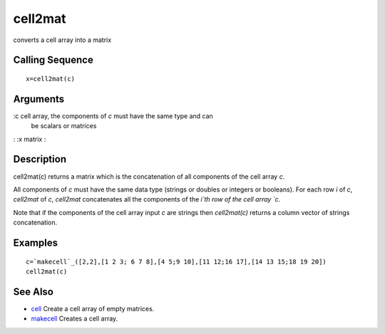 


cell2mat
========

converts a cell array into a matrix



Calling Sequence
~~~~~~~~~~~~~~~~


::

    x=cell2mat(c)




Arguments
~~~~~~~~~

:c cell array, the components of `c` must have the same type and can
  be scalars or matrices
: :x matrix
:



Description
~~~~~~~~~~~

cell2mat(c) returns a matrix which is the concatenation of all
components of the cell array `c`.

All components of `c` must have the same data type (strings or doubles
or integers or booleans). For each row `i` of `c`, `cell2mat` of `c`,
`cell2mat` concatenates all the components of the `i`th row of the
cell array `c`.

Note that if the components of the cell array input `c` are strings
then `cell2mat(c)` returns a column vector of strings concatenation.



Examples
~~~~~~~~


::

    c=`makecell`_([2,2],[1 2 3; 6 7 8],[4 5;9 10],[11 12;16 17],[14 13 15;18 19 20])
    cell2mat(c)




See Also
~~~~~~~~


+ `cell`_ Create a cell array of empty matrices.
+ `makecell`_ Creates a cell array.


.. _makecell: makecell.html
.. _cell: cell.html


